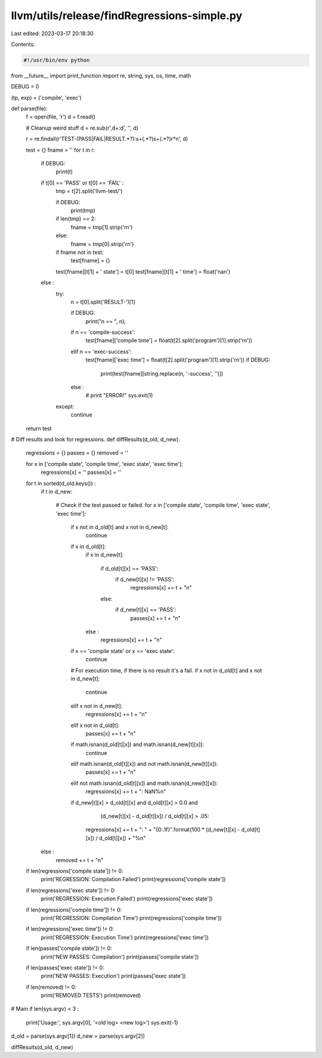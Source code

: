 llvm/utils/release/findRegressions-simple.py
============================================

Last edited: 2023-03-17 20:18:30

Contents:

.. code-block:: py

    #!/usr/bin/env python

from __future__ import print_function
import re, string, sys, os, time, math

DEBUG = 0

(tp, exp) = ('compile', 'exec')

def parse(file):
  f = open(file, 'r')
  d = f.read()
  
  # Cleanup weird stuff
  d = re.sub(r',\d+:\d', '', d)

  r = re.findall(r'TEST-(PASS|FAIL|RESULT.*?):\s+(.*?)\s+(.*?)\r*\n', d)

  test = {}
  fname = ''
  for t in r:
    if DEBUG:
      print(t)

    if t[0] == 'PASS' or t[0] == 'FAIL' :
      tmp = t[2].split('llvm-test/')
      
      if DEBUG:
        print(tmp)

      if len(tmp) == 2:
        fname = tmp[1].strip('\r\n')
      else:
        fname = tmp[0].strip('\r\n')

      if fname not in test:
        test[fname] = {}

      test[fname][t[1] + ' state'] = t[0]
      test[fname][t[1] + ' time'] = float('nan')
    else :
      try:
        n = t[0].split('RESULT-')[1]

        if DEBUG:
          print("n == ", n);
        
        if n == 'compile-success':
          test[fname]['compile time'] = float(t[2].split('program')[1].strip('\r\n'))

        elif n == 'exec-success':
          test[fname]['exec time'] = float(t[2].split('program')[1].strip('\r\n'))
          if DEBUG:
            print(test[fname][string.replace(n, '-success', '')])

        else :
          # print "ERROR!"
          sys.exit(1)

      except:
          continue

  return test

# Diff results and look for regressions.
def diffResults(d_old, d_new):
  regressions = {}
  passes = {}
  removed = ''

  for x in ['compile state', 'compile time', 'exec state', 'exec time']:
    regressions[x] = ''
    passes[x] = ''

  for t in sorted(d_old.keys()) :
    if t in d_new:

      # Check if the test passed or failed.
      for x in ['compile state', 'compile time', 'exec state', 'exec time']:

        if x not in d_old[t] and x not in d_new[t]:
          continue

        if x in d_old[t]:
          if x in d_new[t]:

            if d_old[t][x] == 'PASS':
              if d_new[t][x] != 'PASS':
                regressions[x] += t + "\n"
            else:
              if d_new[t][x] == 'PASS':
                passes[x] += t + "\n"

          else :
            regressions[x] += t + "\n"

        if x == 'compile state' or x == 'exec state':
          continue

        # For execution time, if there is no result it's a fail.
        if x not in d_old[t] and x not in d_new[t]:
          continue
        elif x not in d_new[t]:
          regressions[x] += t + "\n"
        elif x not in d_old[t]:
          passes[x] += t + "\n"

        if math.isnan(d_old[t][x]) and math.isnan(d_new[t][x]):
          continue

        elif math.isnan(d_old[t][x]) and not math.isnan(d_new[t][x]):
          passes[x] += t + "\n"

        elif not math.isnan(d_old[t][x]) and math.isnan(d_new[t][x]):
          regressions[x] += t + ": NaN%\n"

        if d_new[t][x] > d_old[t][x] and d_old[t][x] > 0.0 and \
              (d_new[t][x] - d_old[t][x]) / d_old[t][x] > .05:
          regressions[x] += t + ": " + "{0:.1f}".format(100 * (d_new[t][x] - d_old[t][x]) / d_old[t][x]) + "%\n"

    else :
      removed += t + "\n"

  if len(regressions['compile state']) != 0:
    print('REGRESSION: Compilation Failed')
    print(regressions['compile state'])

  if len(regressions['exec state']) != 0:
    print('REGRESSION: Execution Failed')
    print(regressions['exec state'])

  if len(regressions['compile time']) != 0:
    print('REGRESSION: Compilation Time')
    print(regressions['compile time'])

  if len(regressions['exec time']) != 0:
    print('REGRESSION: Execution Time')
    print(regressions['exec time'])

  if len(passes['compile state']) != 0:
    print('NEW PASSES: Compilation')
    print(passes['compile state'])

  if len(passes['exec state']) != 0:
    print('NEW PASSES: Execution')
    print(passes['exec state'])

  if len(removed) != 0:
    print('REMOVED TESTS')
    print(removed)

# Main
if len(sys.argv) < 3 :
  print('Usage:', sys.argv[0], '<old log> <new log>')
  sys.exit(-1)

d_old = parse(sys.argv[1])
d_new = parse(sys.argv[2])

diffResults(d_old, d_new)


